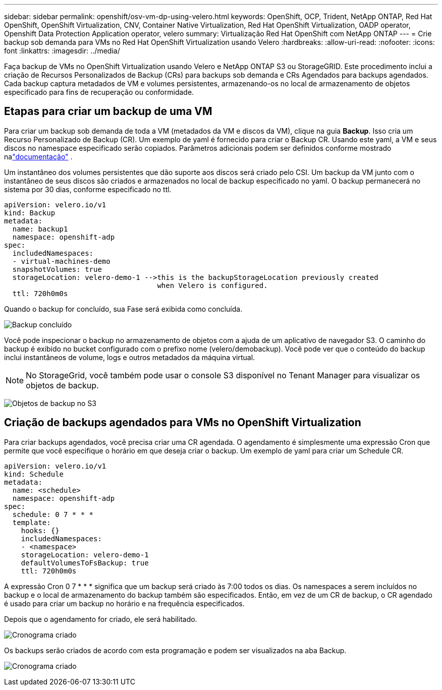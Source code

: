 ---
sidebar: sidebar 
permalink: openshift/osv-vm-dp-using-velero.html 
keywords: OpenShift, OCP, Trident, NetApp ONTAP, Red Hat OpenShift, OpenShift Virtualization, CNV, Container Native Virtualization, Red Hat OpenShift Virtualization, OADP operator, Openshift Data Protection Application operator, velero 
summary: Virtualização Red Hat OpenShift com NetApp ONTAP 
---
= Crie backup sob demanda para VMs no Red Hat OpenShift Virtualization usando Velero
:hardbreaks:
:allow-uri-read: 
:nofooter: 
:icons: font
:linkattrs: 
:imagesdir: ../media/


[role="lead"]
Faça backup de VMs no OpenShift Virtualization usando Velero e NetApp ONTAP S3 ou StorageGRID.  Este procedimento inclui a criação de Recursos Personalizados de Backup (CRs) para backups sob demanda e CRs Agendados para backups agendados.  Cada backup captura metadados de VM e volumes persistentes, armazenando-os no local de armazenamento de objetos especificado para fins de recuperação ou conformidade.



== Etapas para criar um backup de uma VM

Para criar um backup sob demanda de toda a VM (metadados da VM e discos da VM), clique na guia **Backup**.  Isso cria um Recurso Personalizado de Backup (CR). Um exemplo de yaml é fornecido para criar o Backup CR.  Usando este yaml, a VM e seus discos no namespace especificado serão copiados. Parâmetros adicionais podem ser definidos conforme mostrado nalink:https://docs.openshift.com/container-platform/4.14/backup_and_restore/application_backup_and_restore/backing_up_and_restoring/oadp-creating-backup-cr.html["documentação"] .

Um instantâneo dos volumes persistentes que dão suporte aos discos será criado pelo CSI.  Um backup da VM junto com o instantâneo de seus discos são criados e armazenados no local de backup especificado no yaml. O backup permanecerá no sistema por 30 dias, conforme especificado no ttl.

....
apiVersion: velero.io/v1
kind: Backup
metadata:
  name: backup1
  namespace: openshift-adp
spec:
  includedNamespaces:
  - virtual-machines-demo
  snapshotVolumes: true
  storageLocation: velero-demo-1 -->this is the backupStorageLocation previously created
                                    when Velero is configured.
  ttl: 720h0m0s
....
Quando o backup for concluído, sua Fase será exibida como concluída.

image:redhat-openshift-oadp-backup-001.png["Backup concluído"]

Você pode inspecionar o backup no armazenamento de objetos com a ajuda de um aplicativo de navegador S3. O caminho do backup é exibido no bucket configurado com o prefixo nome (velero/demobackup).  Você pode ver que o conteúdo do backup inclui instantâneos de volume, logs e outros metadados da máquina virtual.


NOTE: No StorageGrid, você também pode usar o console S3 disponível no Tenant Manager para visualizar os objetos de backup.

image:redhat-openshift-oadp-backup-002.png["Objetos de backup no S3"]



== Criação de backups agendados para VMs no OpenShift Virtualization

Para criar backups agendados, você precisa criar uma CR agendada. O agendamento é simplesmente uma expressão Cron que permite que você especifique o horário em que deseja criar o backup. Um exemplo de yaml para criar um Schedule CR.

....
apiVersion: velero.io/v1
kind: Schedule
metadata:
  name: <schedule>
  namespace: openshift-adp
spec:
  schedule: 0 7 * * *
  template:
    hooks: {}
    includedNamespaces:
    - <namespace>
    storageLocation: velero-demo-1
    defaultVolumesToFsBackup: true
    ttl: 720h0m0s
....
A expressão Cron 0 7 * * * significa que um backup será criado às 7:00 todos os dias. Os namespaces a serem incluídos no backup e o local de armazenamento do backup também são especificados. Então, em vez de um CR de backup, o CR agendado é usado para criar um backup no horário e na frequência especificados.

Depois que o agendamento for criado, ele será habilitado.

image:redhat-openshift-oadp-backup-003.png["Cronograma criado"]

Os backups serão criados de acordo com esta programação e podem ser visualizados na aba Backup.

image:redhat-openshift-oadp-backup-004.png["Cronograma criado"]
